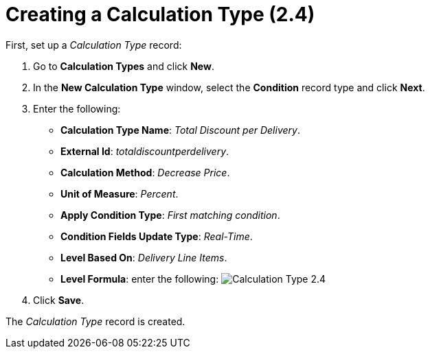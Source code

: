 = Creating a Calculation Type (2.4)

First, set up a _Calculation Type_ record:

. Go to *Calculation Types* and click *New*.
. In the *New Calculation Type* window, select the *Condition* record
type and click *Next*.
. Enter the following:
* *Calculation Type Name*: _Total Discount per Delivery_.
* *External Id*: _totaldiscountperdelivery_.
* *Calculation Method*: _Decrease Price_.
* *Unit of Measure*: _Percent_.
* *Apply Condition Type*: _First matching condition_.
* *Condition Fields Update Type*: _Real-Time_.
* *Level Based On*: _Delivery Line Items_.
* *Level Formula*: enter the following:
image:Calculation-Type-2.4.png[]
. Click *Save*.

The _Calculation Type_ record is created.
